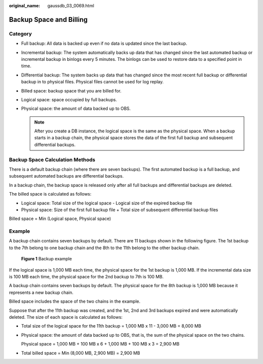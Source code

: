 :original_name: gaussdb_03_0069.html

.. _gaussdb_03_0069:

Backup Space and Billing
========================

Category
--------

-  Full backup: All data is backed up even if no data is updated since the last backup.
-  Incremental backup: The system automatically backs up data that has changed since the last automated backup or incremental backup in binlogs every 5 minutes. The binlogs can be used to restore data to a specified point in time.
-  Differential backup: The system backs up data that has changed since the most recent full backup or differential backup in to physical files. Physical files cannot be used for log replay.
-  Billed space: backup space that you are billed for.
-  Logical space: space occupied by full backups.
-  Physical space: the amount of data backed up to OBS.

   .. note::

      After you create a DB instance, the logical space is the same as the physical space. When a backup starts in a backup chain, the physical space stores the data of the first full backup and subsequent differential backups.

Backup Space Calculation Methods
--------------------------------

There is a default backup chain (where there are seven backups). The first automated backup is a full backup, and subsequent automated backups are differential backups.

In a backup chain, the backup space is released only after all full backups and differential backups are deleted.

The billed space is calculated as follows:

-  Logical space: Total size of the logical space - Logical size of the expired backup file
-  Physical space: Size of the first full backup file + Total size of subsequent differential backup files

Billed space = Min (Logical space, Physical space)

Example
-------

A backup chain contains seven backups by default. There are 11 backups shown in the following figure. The 1st backup to the 7th belong to one backup chain and the 8th to the 11th belong to the other backup chain.


.. figure:: /_static/images/en-us_image_0000001896928157.png
   :alt: **Figure 1** Backup example

   **Figure 1** Backup example

If the logical space is 1,000 MB each time, the physical space for the 1st backup is 1,000 MB. If the incremental data size is 100 MB each time, the physical space for the 2nd backup to 7th is 100 MB.

A backup chain contains seven backups by default. The physical space for the 8th backup is 1,000 MB because it represents a new backup chain.

Billed space includes the space of the two chains in the example.

Suppose that after the 11th backup was created, and the 1st, 2nd and 3rd backups expired and were automatically deleted. The size of each space is calculated as follows:

-  Total size of the logical space for the 11th backup = 1,000 MB x 11 - 3,000 MB = 8,000 MB

-  Physical space: the amount of data backed up to OBS, that is, the sum of the physical space on the two chains.

   Physical space = 1,000 MB + 100 MB x 6 + 1,000 MB + 100 MB x 3 = 2,900 MB

-  Total billed space = Min (8,000 MB, 2,900 MB) = 2,900 MB
